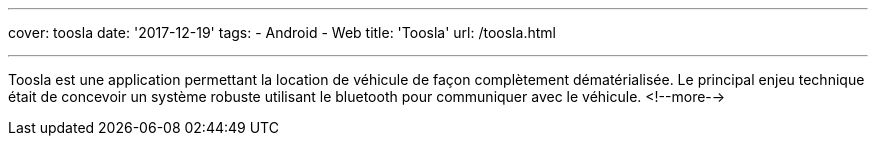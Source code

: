 ---
cover: toosla
date: '2017-12-19'
tags:
- Android
- Web
title: 'Toosla'
url: /toosla.html

---

Toosla est une application permettant la location de véhicule de façon complètement dématérialisée.
Le principal enjeu technique était de concevoir un système robuste utilisant le bluetooth pour communiquer avec le véhicule.
<!--more-->